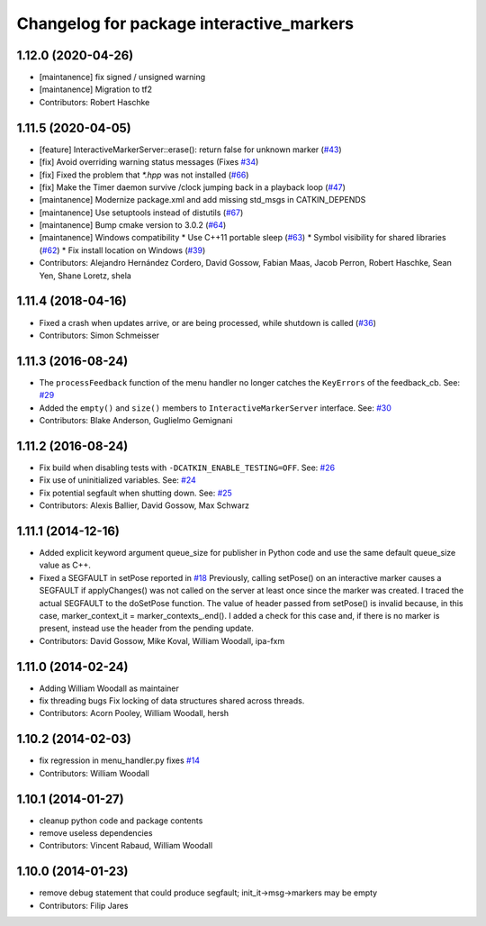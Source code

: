 ^^^^^^^^^^^^^^^^^^^^^^^^^^^^^^^^^^^^^^^^^
Changelog for package interactive_markers
^^^^^^^^^^^^^^^^^^^^^^^^^^^^^^^^^^^^^^^^^

1.12.0 (2020-04-26)
-------------------
* [maintanence] fix signed / unsigned warning
* [maintanence] Migration to tf2
* Contributors: Robert Haschke

1.11.5 (2020-04-05)
-------------------
* [feature]     InteractiveMarkerServer::erase(): return false for unknown marker (`#43 <https://github.com/ros-visualization/interactive_markers/issues/43>`_)
* [fix]         Avoid overriding warning status messages (Fixes `#34 <https://github.com/ros-visualization/interactive_markers/issues/34>`_)
* [fix]         Fixed the problem that `*.hpp` was not installed (`#66 <https://github.com/ros-visualization/interactive_markers/issues/66>`_)
* [fix]         Make the Timer daemon survive /clock jumping back in a playback loop (`#47 <https://github.com/ros-visualization/interactive_markers/issues/47>`_)
* [maintanence] Modernize package.xml and add missing std_msgs in CATKIN_DEPENDS
* [maintanence] Use setuptools instead of distutils (`#67 <https://github.com/ros-visualization/interactive_markers/issues/67>`_)
* [maintanence] Bump cmake version to 3.0.2 (`#64 <https://github.com/ros-visualization/interactive_markers/issues/64>`_)
* [maintanence] Windows compatibility
  * Use C++11 portable sleep (`#63 <https://github.com/ros-visualization/interactive_markers/issues/63>`_)
  * Symbol visibility for shared libraries (`#62 <https://github.com/ros-visualization/interactive_markers/issues/62>`_)
  * Fix install location on Windows (`#39 <https://github.com/ros-visualization/interactive_markers/issues/39>`_)
* Contributors: Alejandro Hernández Cordero, David Gossow, Fabian Maas, Jacob Perron, Robert Haschke, Sean Yen, Shane Loretz, shela

1.11.4 (2018-04-16)
-------------------
* Fixed a crash when updates arrive, or are being processed, while shutdown is called (`#36 <https://github.com/ros-visualization/interactive_markers/issues/36>`_)
* Contributors: Simon Schmeisser

1.11.3 (2016-08-24)
-------------------
* The ``processFeedback`` function of the menu handler no longer catches the ``KeyErrors`` of the feedback_cb.
  See: `#29 <https://github.com/ros-visualization/interactive_markers/issues/29>`_
* Added the ``empty()`` and ``size()`` members to ``InteractiveMarkerServer`` interface.
  See: `#30 <https://github.com/ros-visualization/interactive_markers/issues/30>`_
* Contributors: Blake Anderson, Guglielmo Gemignani

1.11.2 (2016-08-24)
-------------------
* Fix build when disabling tests with ``-DCATKIN_ENABLE_TESTING=OFF``.
  See: `#26 <https://github.com/ros-visualization/interactive_markers/issues/26>`_
* Fix use of uninitialized variables.
  See: `#24 <https://github.com/ros-visualization/interactive_markers/issues/24>`_
* Fix potential segfault when shutting down.
  See: `#25 <https://github.com/ros-visualization/interactive_markers/issues/25>`_
* Contributors: Alexis Ballier, David Gossow, Max Schwarz

1.11.1 (2014-12-16)
-------------------
* Added explicit keyword argument queue_size for publisher in Python code and use the same default queue_size value as C++.
* Fixed a SEGFAULT in setPose reported in `#18 <https://github.com/ros-visualization/interactive_markers/issues/18>`_
  Previously, calling setPose() on an interactive marker causes a SEGFAULT
  if applyChanges() was not called on the server at least once since the
  marker was created. I traced the actual SEGFAULT to the doSetPose
  function. The value of header passed from setPose() is invalid because,
  in this case, marker_context_it = marker_contexts\_.end().
  I added a check for this case and, if there is no marker is present,
  instead use the header from the pending update.
* Contributors: David Gossow, Mike Koval, William Woodall, ipa-fxm

1.11.0 (2014-02-24)
-------------------
* Adding William Woodall as maintainer
* fix threading bugs
  Fix locking of data structures shared across threads.
* Contributors: Acorn Pooley, William Woodall, hersh

1.10.2 (2014-02-03)
-------------------
* fix regression in menu_handler.py
  fixes `#14 <https://github.com/ros-visualization/interactive_markers/issues/14>`_
* Contributors: William Woodall

1.10.1 (2014-01-27)
-------------------
* cleanup python code and package contents
* remove useless dependencies
* Contributors: Vincent Rabaud, William Woodall

1.10.0 (2014-01-23)
-------------------
* remove debug statement that could produce segfault; init_it->msg->markers may be empty
* Contributors: Filip Jares
